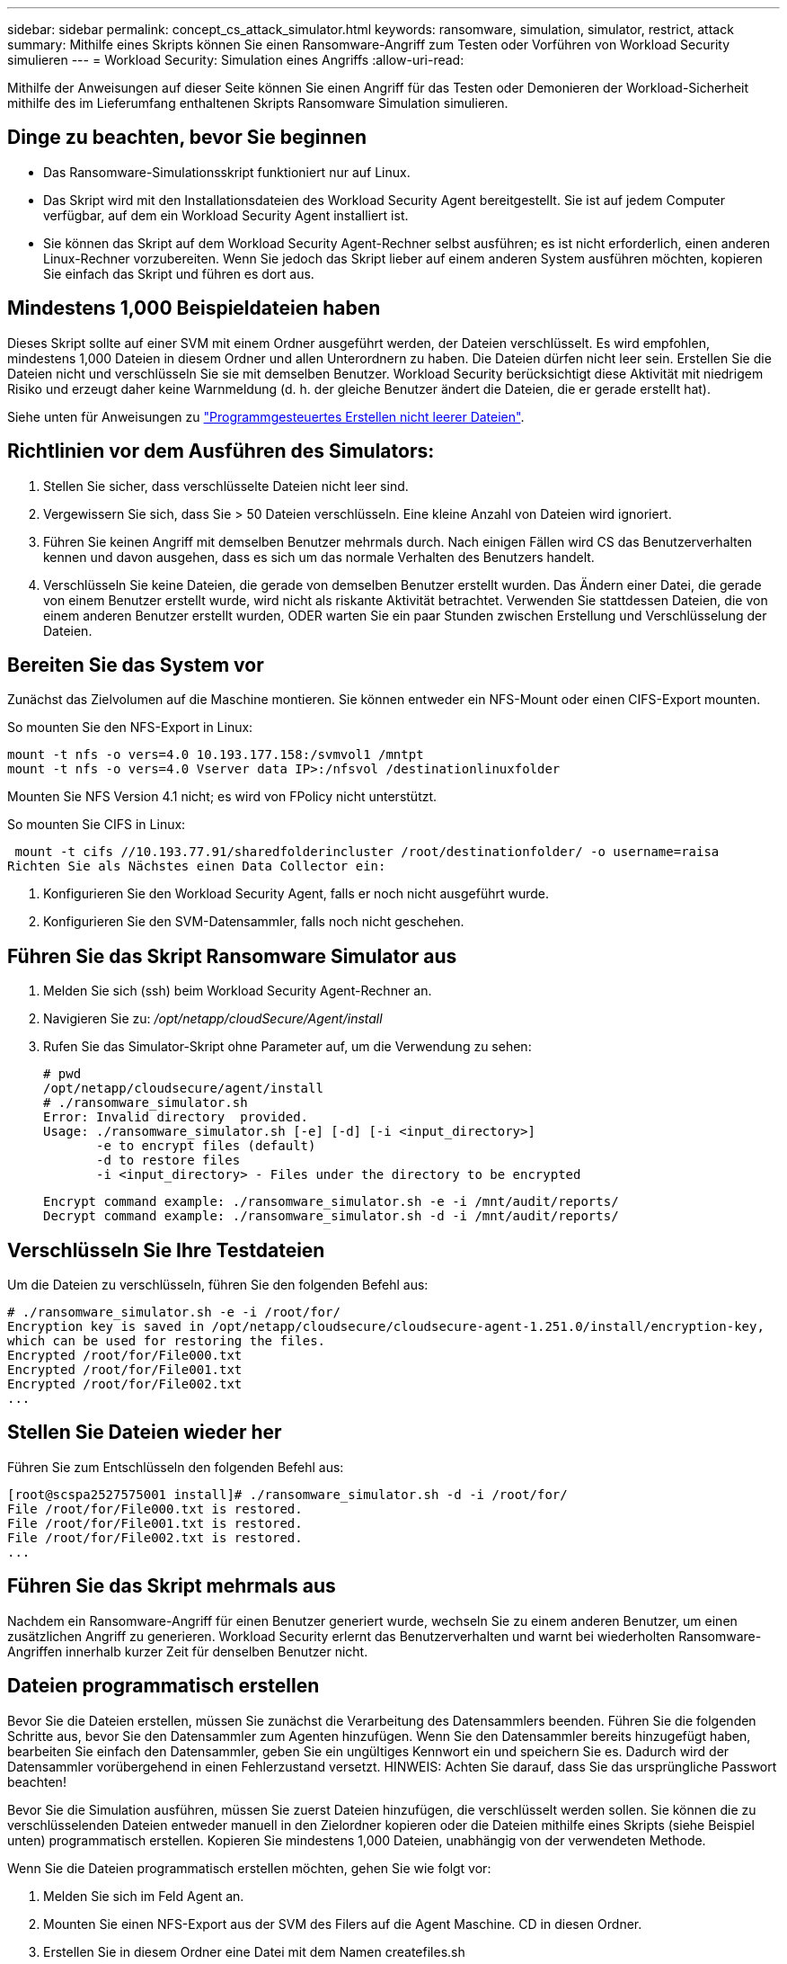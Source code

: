 ---
sidebar: sidebar 
permalink: concept_cs_attack_simulator.html 
keywords: ransomware, simulation, simulator, restrict, attack 
summary: Mithilfe eines Skripts können Sie einen Ransomware-Angriff zum Testen oder Vorführen von Workload Security simulieren 
---
= Workload Security: Simulation eines Angriffs
:allow-uri-read: 


[role="lead"]
Mithilfe der Anweisungen auf dieser Seite können Sie einen Angriff für das Testen oder Demonieren der Workload-Sicherheit mithilfe des im Lieferumfang enthaltenen Skripts Ransomware Simulation simulieren.



== Dinge zu beachten, bevor Sie beginnen

* Das Ransomware-Simulationsskript funktioniert nur auf Linux.
* Das Skript wird mit den Installationsdateien des Workload Security Agent bereitgestellt. Sie ist auf jedem Computer verfügbar, auf dem ein Workload Security Agent installiert ist.
* Sie können das Skript auf dem Workload Security Agent-Rechner selbst ausführen; es ist nicht erforderlich, einen anderen Linux-Rechner vorzubereiten. Wenn Sie jedoch das Skript lieber auf einem anderen System ausführen möchten, kopieren Sie einfach das Skript und führen es dort aus.




== Mindestens 1,000 Beispieldateien haben

Dieses Skript sollte auf einer SVM mit einem Ordner ausgeführt werden, der Dateien verschlüsselt. Es wird empfohlen, mindestens 1,000 Dateien in diesem Ordner und allen Unterordnern zu haben. Die Dateien dürfen nicht leer sein. Erstellen Sie die Dateien nicht und verschlüsseln Sie sie mit demselben Benutzer. Workload Security berücksichtigt diese Aktivität mit niedrigem Risiko und erzeugt daher keine Warnmeldung (d. h. der gleiche Benutzer ändert die Dateien, die er gerade erstellt hat).

Siehe unten für Anweisungen zu link:#create-files-programmatically["Programmgesteuertes Erstellen nicht leerer Dateien"].



== Richtlinien vor dem Ausführen des Simulators:

. Stellen Sie sicher, dass verschlüsselte Dateien nicht leer sind.
. Vergewissern Sie sich, dass Sie > 50 Dateien verschlüsseln. Eine kleine Anzahl von Dateien wird ignoriert.
. Führen Sie keinen Angriff mit demselben Benutzer mehrmals durch. Nach einigen Fällen wird CS das Benutzerverhalten kennen und davon ausgehen, dass es sich um das normale Verhalten des Benutzers handelt.
. Verschlüsseln Sie keine Dateien, die gerade von demselben Benutzer erstellt wurden. Das Ändern einer Datei, die gerade von einem Benutzer erstellt wurde, wird nicht als riskante Aktivität betrachtet. Verwenden Sie stattdessen Dateien, die von einem anderen Benutzer erstellt wurden, ODER warten Sie ein paar Stunden zwischen Erstellung und Verschlüsselung der Dateien.




== Bereiten Sie das System vor

Zunächst das Zielvolumen auf die Maschine montieren. Sie können entweder ein NFS-Mount oder einen CIFS-Export mounten.

So mounten Sie den NFS-Export in Linux:

....
mount -t nfs -o vers=4.0 10.193.177.158:/svmvol1 /mntpt
mount -t nfs -o vers=4.0 Vserver data IP>:/nfsvol /destinationlinuxfolder
....
Mounten Sie NFS Version 4.1 nicht; es wird von FPolicy nicht unterstützt.

So mounten Sie CIFS in Linux:

 mount -t cifs //10.193.77.91/sharedfolderincluster /root/destinationfolder/ -o username=raisa
Richten Sie als Nächstes einen Data Collector ein:

. Konfigurieren Sie den Workload Security Agent, falls er noch nicht ausgeführt wurde.
. Konfigurieren Sie den SVM-Datensammler, falls noch nicht geschehen.




== Führen Sie das Skript Ransomware Simulator aus

. Melden Sie sich (ssh) beim Workload Security Agent-Rechner an.
. Navigieren Sie zu: _/opt/netapp/cloudSecure/Agent/install_
. Rufen Sie das Simulator-Skript ohne Parameter auf, um die Verwendung zu sehen:
+
....
# pwd
/opt/netapp/cloudsecure/agent/install
# ./ransomware_simulator.sh
Error: Invalid directory  provided.
Usage: ./ransomware_simulator.sh [-e] [-d] [-i <input_directory>]
       -e to encrypt files (default)
       -d to restore files
       -i <input_directory> - Files under the directory to be encrypted
....
+
....
Encrypt command example: ./ransomware_simulator.sh -e -i /mnt/audit/reports/
Decrypt command example: ./ransomware_simulator.sh -d -i /mnt/audit/reports/
....




== Verschlüsseln Sie Ihre Testdateien

Um die Dateien zu verschlüsseln, führen Sie den folgenden Befehl aus:

....
# ./ransomware_simulator.sh -e -i /root/for/
Encryption key is saved in /opt/netapp/cloudsecure/cloudsecure-agent-1.251.0/install/encryption-key,
which can be used for restoring the files.
Encrypted /root/for/File000.txt
Encrypted /root/for/File001.txt
Encrypted /root/for/File002.txt
...
....


== Stellen Sie Dateien wieder her

Führen Sie zum Entschlüsseln den folgenden Befehl aus:

....
[root@scspa2527575001 install]# ./ransomware_simulator.sh -d -i /root/for/
File /root/for/File000.txt is restored.
File /root/for/File001.txt is restored.
File /root/for/File002.txt is restored.
...
....


== Führen Sie das Skript mehrmals aus

Nachdem ein Ransomware-Angriff für einen Benutzer generiert wurde, wechseln Sie zu einem anderen Benutzer, um einen zusätzlichen Angriff zu generieren. Workload Security erlernt das Benutzerverhalten und warnt bei wiederholten Ransomware-Angriffen innerhalb kurzer Zeit für denselben Benutzer nicht.



== Dateien programmatisch erstellen

Bevor Sie die Dateien erstellen, müssen Sie zunächst die Verarbeitung des Datensammlers beenden. Führen Sie die folgenden Schritte aus, bevor Sie den Datensammler zum Agenten hinzufügen. Wenn Sie den Datensammler bereits hinzugefügt haben, bearbeiten Sie einfach den Datensammler, geben Sie ein ungültiges Kennwort ein und speichern Sie es. Dadurch wird der Datensammler vorübergehend in einen Fehlerzustand versetzt. HINWEIS: Achten Sie darauf, dass Sie das ursprüngliche Passwort beachten!

Bevor Sie die Simulation ausführen, müssen Sie zuerst Dateien hinzufügen, die verschlüsselt werden sollen. Sie können die zu verschlüsselenden Dateien entweder manuell in den Zielordner kopieren oder die Dateien mithilfe eines Skripts (siehe Beispiel unten) programmatisch erstellen. Kopieren Sie mindestens 1,000 Dateien, unabhängig von der verwendeten Methode.

Wenn Sie die Dateien programmatisch erstellen möchten, gehen Sie wie folgt vor:

. Melden Sie sich im Feld Agent an.
. Mounten Sie einen NFS-Export aus der SVM des Filers auf die Agent Maschine. CD in diesen Ordner.
. Erstellen Sie in diesem Ordner eine Datei mit dem Namen createfiles.sh
. Kopieren Sie die folgenden Zeilen in diese Datei.
+
....
for i in {000..1000}
do
   echo hello > "File${i}.txt"
done
echo 3 > /proc/sys/vm/drop_caches ; sync
....
. Speichern Sie die Datei.
. Stellen Sie sicher, dass Sie die Berechtigung für die Ausführung der Datei ausführen:
+
 chmod 777 ./createfiles.sh
. Ausführen des Skripts:
+
 ./createfiles.sh
+
Im aktuellen Ordner werden 1000 Dateien erstellt.

. Aktivieren Sie den Datensammler erneut
+
Wenn Sie den Datensammler in Schritt 1 deaktiviert haben, bearbeiten Sie den Datensammler, geben Sie das richtige Passwort ein, und speichern Sie es. Stellen Sie sicher, dass der Datensammler wieder in Betrieb ist.


